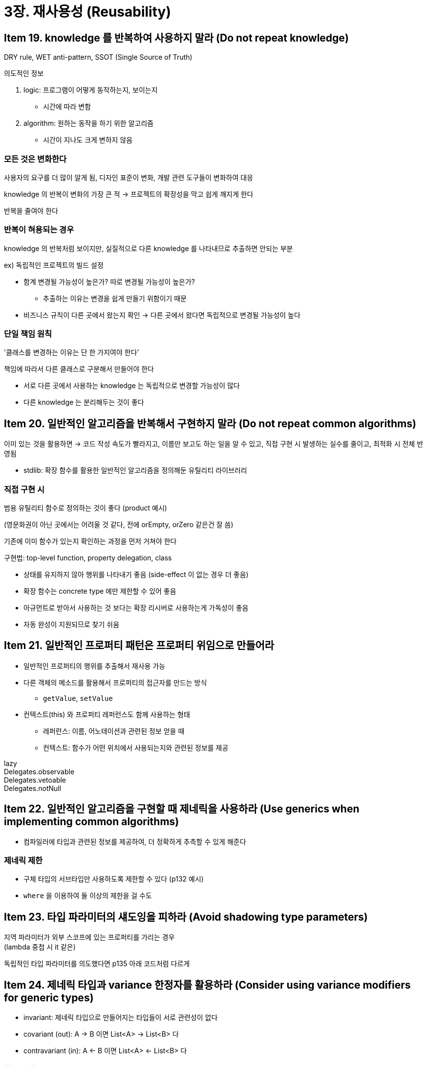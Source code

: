= 3장. 재사용성 (Reusability)

== Item 19. knowledge 를 반복하여 사용하지 말라 (Do not repeat knowledge)

DRY rule, WET anti-pattern, SSOT (Single Source of Truth)

의도적인 정보

. logic: 프로그램이 어떻게 동작하는지, 보이는지
** 시간에 따라 변함
. algorithm: 원하는 동작을 하기 위한 알고리즘
** 시간이 지나도 크게 변하지 않음

=== 모든 것은 변화한다

사용자의 요구를 더 많이 알게 됨, 디자인 표준이 변화, 개발 관련 도구들이 변화하여 대응

knowledge 의 반복이 변화의 가장 큰 적 -> 프로젝트의 확장성을 막고 쉽게 깨지게 한다

반복을 줄여야 한다

=== 반복이 혀용되는 경우

knowledge 의 반복처럼 보이지만, 실질적으로 다른 knowledge 를 나타내므로 추출하면 안되는 부분

ex) 독립적인 프로젝트의 빌드 설정

* 함계 변경될 가능성이 높은가? 따로 변경될 가능성이 높은가?
** 추출하는 이유는 변경을 쉽게 만들기 위함이기 때문
* 비즈니스 규칙이 다른 곳에서 왔는지 확인 -> 다른 곳에서 왔다면 독립적으로 변경될 가능성이 높다

=== 단일 책임 원칙

'클래스를 변경하는 이유는 단 한 가지여야 한다'

책임에 따라서 다른 클래스로 구분해서 만들어야 한다

* 서로 다른 곳에서 사용하는 knowledge 는 독립적으로 변경할 가능성이 많다
* 다른 knowledge 는 분리해두는 것이 좋다

== Item 20. 일반적인 알고리즘을 반복해서 구현하지 말라 (Do not repeat common algorithms)

이미 있는 것을 활용하면 -> 코드 작성 속도가 빨라지고, 이름만 보고도 하는 일을 알 수 있고, 직접 구현 시 발생하는 실수를 줄이고, 최적화 시 전체 반영됨

* stdlib: 확장 함수를 활용한 일반적인 알고리즘을 정의해둔 유틸리티 라이브러리

=== 직접 구현 시

범용 유틸리티 함수로 정의하는 것이 좋다 (product 예시)

(영문화권이 아닌 곳에서는 어려울 것 같다, 전에 orEmpty, orZero 같은건 잘 씀)

기존에 이미 함수가 있는지 확인하는 과정을 먼저 거쳐야 한다

구현법: top-level function, property delegation, class

* 상태를 유지하지 않아 행위를 나타내기 좋음 (side-effect 이 없는 경우 더 좋음)
* 확장 함수는 concrete type 에만 제한할 수 있어 좋음
* 아규먼트로 받아서 사용하는 것 보다는 확장 리시버로 사용하는게 가독성이 좋음
* 자동 완성이 지원되므로 찾기 쉬움

== Item 21. 일반적인 프로퍼티 패턴은 프로퍼티 위임으로 만들어라

* 일반적인 프로퍼티의 행위를 추출해서 재사용 가능
* 다른 객체의 메소드를 활용해서 프로퍼티의 접근자를 만드는 방식
** `getValue`, `setValue`
* 컨텍스트(this) 와 프로퍼티 레퍼런스도 함께 사용하는 형태
** 레퍼런스: 이름, 어노테이션과 관련된 정보 얻을 때
** 컨텍스트: 함수가 어떤 위치에서 사용되는지와 관련된 정보를 제공

****
lazy +
Delegates.observable +
Delegates.vetoable +
Delegates.notNull
****

== Item 22. 일반적인 알고리즘을 구현할 때 제네릭을 사용하라 (Use generics when implementing common algorithms)

* 컴파일러에 타입과 관련된 정보를 제공하여, 더 정확하게 추측할 수 있게 해준다

=== 제네릭 제한

* 구체 타입의 서브타입만 사용하도록 제한할 수 있다 (p132 예시)
* `where` 을 이용하여 둘 이상의 제한을 걸 수도

== Item 23. 타입 파라미터의 섀도잉을 피하라 (Avoid shadowing type parameters)

지역 파라미터가 외부 스코프에 있는 프로퍼티를 가리는 경우 +
(lambda 중첩 시 it 같은)

독립적인 타입 파라미터를 의도했다면 p135 아래 코드처럼 다르게

== Item 24. 제네릭 타입과 variance 한정자를 활용하라 (Consider using variance modifiers for generic types)

* invariant: 제네릭 타입으로 만들어지는 타입들이 서로 관련성이 없다
* covariant (out): A -> B 이면 List<A> -> List<B> 다
* contravariant (in): A <- B 이면 List<A> <- List<B> 다

=== 함수 타입

* 모든 파라미터 타입은 contravariant
* 모든 리턴 타입은 covariant

=== variance 한정자의 안정성

자바의 배열은 covariant -> 정렬 함수 등을 만들기 위해 -> p140 의 경우 런타임 오류

* out 으로 선언 & public `in` 위치에 `out` 이 오는 것을 금지 (p141 두 번째 코드로 첫 번째 케이스를 막음)
* in 으로 선언 & public `out` 위치에 `in` 사용하는 것을 금지
** 둘 다 private 으로 제한하면 막을 수 있다

=== variance 한정자의 위치

. 선언 부분
. 클래스와 인터페이스
** 특정한 변수에만 적용 -> 특정 인스턴스에만 적용해야 할 때